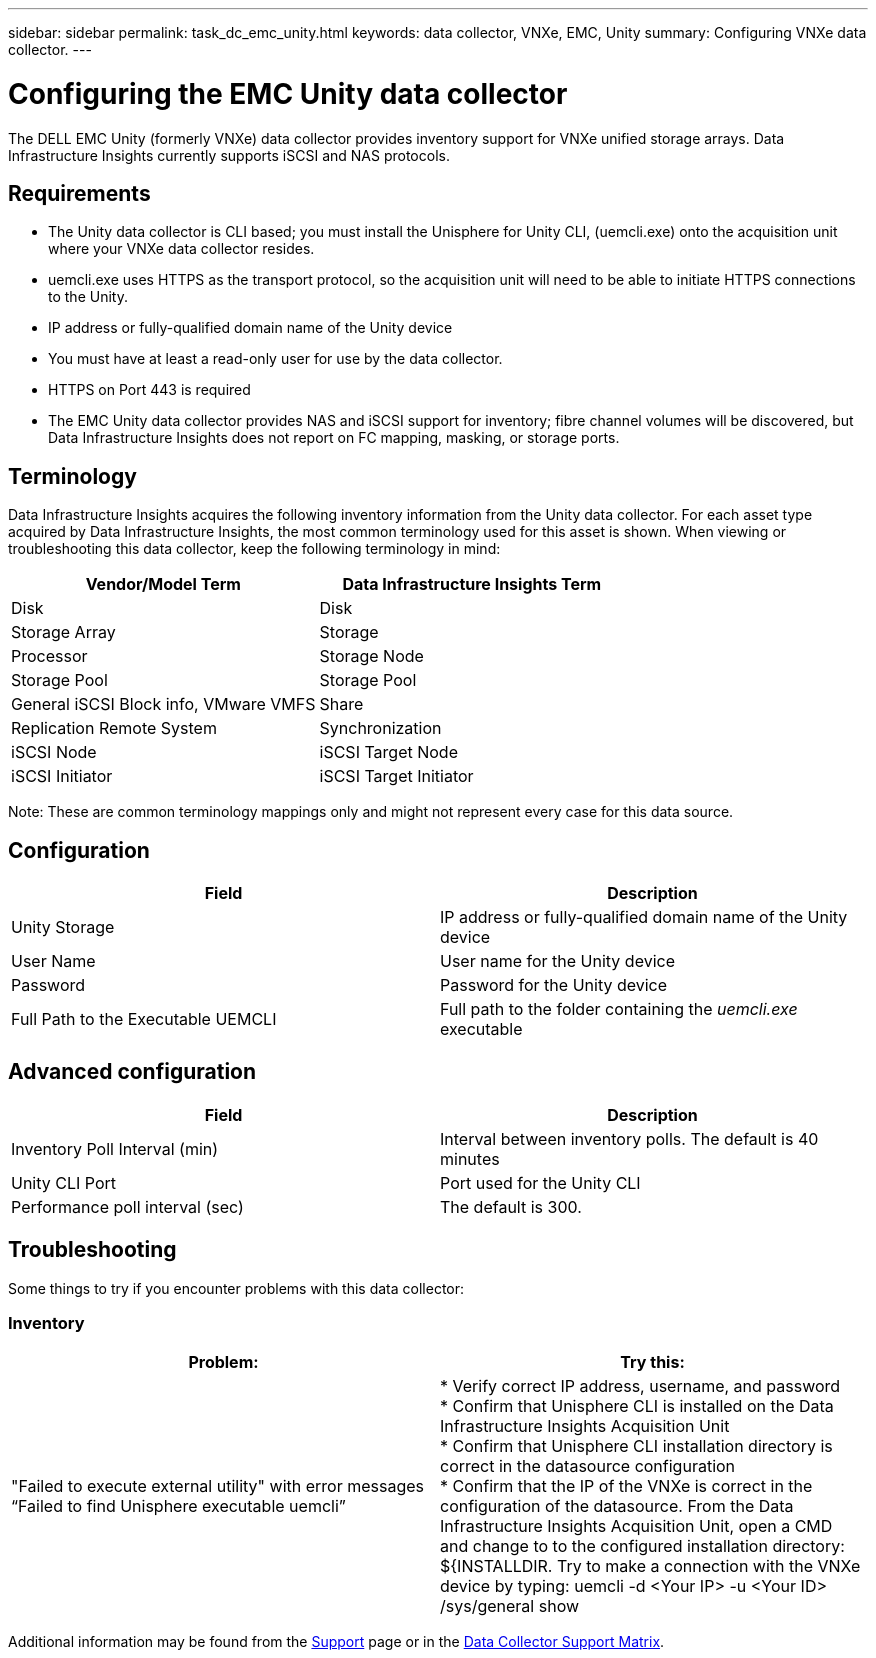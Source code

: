 ---
sidebar: sidebar
permalink: task_dc_emc_unity.html
keywords: data collector, VNXe, EMC, Unity
summary: Configuring VNXe data collector.
---

= Configuring the EMC Unity data collector
:hardbreaks:

:nofooter:
:icons: font
:linkattrs:
:imagesdir: ./media/

[.lead] 
The DELL EMC Unity (formerly VNXe) data collector provides inventory support for VNXe unified storage arrays. Data Infrastructure Insights currently supports iSCSI and NAS protocols. 

== Requirements

* The Unity data collector is CLI based; you must install the Unisphere for Unity CLI, (uemcli.exe) onto the acquisition unit where your VNXe data collector resides. 
* uemcli.exe uses HTTPS as the transport protocol, so the acquisition unit will need to be able to initiate HTTPS connections to the Unity. 
* IP address or fully-qualified domain name of the Unity device
* You must have at least a read-only user for use by the data collector. 
//* IP address of the managing Solutions enabler server.
* HTTPS on Port 443 is required 
* The EMC Unity data collector provides NAS and iSCSI support for inventory; fibre channel volumes will be discovered, but Data Infrastructure Insights does not report on FC mapping, masking, or storage ports.

== Terminology

Data Infrastructure Insights acquires the following inventory information from the Unity data collector. For each asset type acquired by Data Infrastructure Insights, the most common terminology used for this asset is shown. When viewing or troubleshooting this data collector, keep the following terminology in mind:


[cols=2*, options="header", cols"50,50"]
|===
|Vendor/Model Term|Data Infrastructure Insights Term 
|Disk|Disk
|Storage Array|Storage
|Processor|Storage Node
|Storage Pool|Storage Pool
|General iSCSI Block info, VMware VMFS|Share
|Replication Remote System|Synchronization
|iSCSI Node|iSCSI Target Node
|iSCSI Initiator|iSCSI Target Initiator
|===
Note: These are common terminology mappings only and might not represent every case for this data source. 

== Configuration

[cols=2*, options="header", cols"50,50"]
|===
|Field|Description
|Unity Storage|IP address or fully-qualified domain name of the Unity device
|User Name |User name for the Unity device
|Password |Password for the Unity device
|Full Path to the Executable UEMCLI|Full path to the folder containing the _uemcli.exe_ executable
|===

== Advanced configuration

[cols=2*, options="header", cols"50,50"]
|===
|Field|Description
|Inventory Poll Interval (min) |Interval between inventory polls. The  default is 40 minutes 
|Unity CLI Port |Port used for the Unity CLI
//|Inventory External Process Timeout (sec) |The default is 1800.
|Performance poll interval (sec)|The default is 300.  
|===

== Troubleshooting
Some things to try if you encounter problems with this data collector:

=== Inventory

[cols=2*, options="header", cols"50,50"]
|===
|Problem:|Try this:
|"Failed to execute external utility" with error messages “Failed to find Unisphere executable uemcli”
|* Verify correct IP address, username, and password
* Confirm that Unisphere CLI is installed on the Data Infrastructure Insights Acquisition Unit
* Confirm that Unisphere CLI installation directory is correct in the datasource configuration
* Confirm that the IP of the VNXe is correct in the configuration of the datasource. From the Data Infrastructure Insights Acquisition Unit, open a CMD and change to to the configured installation directory: ${INSTALLDIR. Try to make a connection with the VNXe device by typing: uemcli -d <Your IP> -u <Your ID> /sys/general show
|===

Additional information may be found from the link:concept_requesting_support.html[Support] page or in the link:reference_data_collector_support_matrix.html[Data Collector Support Matrix].

